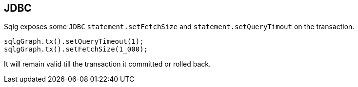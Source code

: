 == JDBC

Sqlg exposes some `JDBC` `statement.setFetchSize` and `statement.setQueryTimout` on the transaction.

```
sqlgGraph.tx().setQueryTimeout(1);
sqlgGraph.tx().setFetchSize(1_000);
```

It will remain valid till the transaction it committed or rolled back.